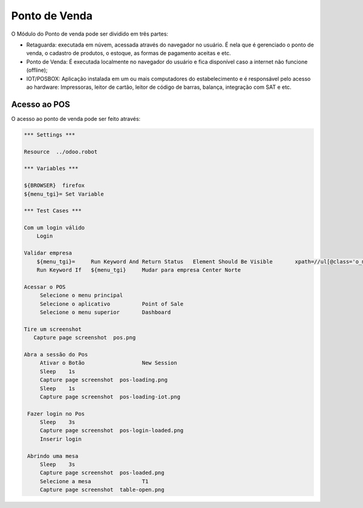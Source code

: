 Ponto de Venda
==============

O Módulo do Ponto de venda pode ser dividido em três partes:

- Retaguarda: executada em núvem, acessada através do navegador no usuário. É nela que é gerenciado o ponto de venda, o cadastro de produtos, o estoque, as formas de pagamento aceitas e etc.
- Ponto de Venda: É executada localmente no navegador do usuário e fica disponível caso a internet não funcione (offline);
- IOT/POSBOX: Aplicação instalada em um ou mais computadores do estabelecimento e é responsável pelo acesso ao hardware: Impressoras, leitor de cartão, leitor de código de barras, balança, integração com SAT e etc.


Acesso ao POS
#############

O acesso ao ponto de venda pode ser feito através:

.. code:: robotframework
   :class: hidden

   *** Settings ***

   Resource  ../odoo.robot

   *** Variables ***

   ${BROWSER}  firefox
   ${menu_tgi}=	Set Variable

   *** Test Cases ***

   Com um login válido
       Login

   Validar empresa
       ${menu_tgi}=	Run Keyword And Return Status	Element Should Be Visible	xpath=//ul[@class='o_menu_systray']/li/a[descendant::text()[normalize-space()='TGI']]
       Run Keyword If	${menu_tgi}	Mudar para empresa Center Norte

   Acessar o POS
        Selecione o menu principal
        Selecione o aplicativo          Point of Sale
        Selecione o menu superior       Dashboard

   Tire um screenshot
      Capture page screenshot  pos.png

   Abra a sessão do Pos
        Ativar o Botão                  New Session
        Sleep    1s
        Capture page screenshot  pos-loading.png
        Sleep    1s
        Capture page screenshot  pos-loading-iot.png

    Fazer login no Pos
        Sleep    3s
        Capture page screenshot  pos-login-loaded.png
        Inserir login

    Abrindo uma mesa
        Sleep    3s
        Capture page screenshot  pos-loaded.png
        Selecione a mesa                T1
        Capture page screenshot  table-open.png

.. figure:: pos.png

.. figure:: pos-loading.png

.. figure:: pos-loaded.png

.. figure:: table-open.png

